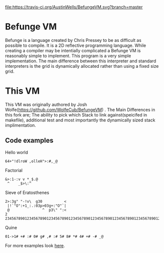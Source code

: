 
[[https://travis-ci.org/AustinWells/BefungeVM/][file:https://travis-ci.org/AustinWells/BefungeVM.svg?branch=master]]


* Befunge VM
  Befunge is a language created by Chris Pressey to be as difficult as possible to compile. It is a 2D reflective programming language.
  While creating a compiler may be intentially complicated a Befunge VM is reasonably simple to implement. This program is a very simple
  implementation. The main difference between this interpreter and standard interpreters is the grid is dynamically allocated rather than
  using a fixed size grid.
  
* This VM
  This VM was originally authored by Josh Wolfe(https://github.com/WolfeCub/BefungeVM) . The Main Differences in this fork are; The ability to pick which Stack to link against(speicifed in makefile), additional test and most importantly the dynamically sized stack implimentation.
 
** Code examples

   Hello world
#+BEGIN_SRC
64+"!dlroW ,olleH">:#,_@
#+END_SRC

   Factorial
#+BEGIN_SRC
&>:1-:v v *_$.@ 
 ^    _$>\:^
#+END_SRC

   Sieve of Eratosthenes
#+BEGIN_SRC
2>:3g" "-!v\  g30          <
 |!`"O":+1_:.:03p>03g+:"O"`|
 @               ^  p3\" ":<
2 234567890123456789012345678901234567890123456789012345678901234567890123456789
#+END_SRC

   Quine
#+BEGIN_SRC
01->1# +# :# 0# g# ,# :# 5# 8# *# 4# +# -# _@
#+END_SRC
   For more examples look [[http://esolangs.org/wiki/Befunge][here]].
